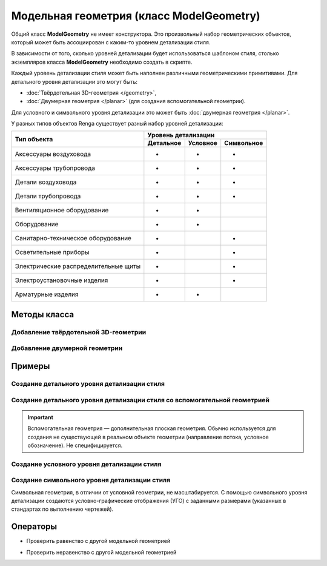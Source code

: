 Модельная геометрия (класс ModelGeometry)
=========================================

Общий класс **ModelGeometry** не имеет конструктора. Это произвольный набор геометрических объектов, который может быть ассоциирован с каким-то уровнем детализации стиля.

В зависимости от того, сколько уровней детализации будет использоваться шаблоном стиля, столько экземпляров класса **ModelGeometry** необходимо создать в скрипте.

.. code-block:: lua
    :caption: Пример 1. Создание 3-х экземпляров ``ModelGeometry`` для 3-х различных уровней детализации стиля:
    :linenos:

    local detailedGeometry = ModelGeometry()    --детальная геометрия
    local symbolicGeometry = ModelGeometry()    --условная геометрия
    local symbolGeometry = ModelGeometry()      --символьная геометрия

Каждый уровень детализации стиля может быть наполнен различными геометрическими примитивами. Для детального уровня детализации это могут быть:

* :doc:`Твёрдотельная 3D-геометрия </geometry>`,
* :doc:`Двумерная геометрия </planar>` (для создания вспомогательной геометрии).

Для условного и символьного уровня детализации это может быть :doc:`двумерная геометрия </planar>`.

У разных типов объектов Renga существует разный набор уровней детализации:

+--------------------------------------+-----------------------------------+
| Тип объекта                          | Уровень детализации               |
|                                      +-----------+----------+------------+
|                                      | Детальное | Условное | Символьное |         
+======================================+===========+==========+============+
| Аксессуары воздуховода               | +         | +        | +          |
+--------------------------------------+-----------+----------+------------+
| Аксессуары трубопровода              | +         | +        | +          |
+--------------------------------------+-----------+----------+------------+
| Детали воздуховода                   | +         | +        | +          |
+--------------------------------------+-----------+----------+------------+
| Детали трубопровода                  | +         | +        | +          |
+--------------------------------------+-----------+----------+------------+
| Вентиляционное оборудование          | +         | +        |            |
+--------------------------------------+-----------+----------+------------+
| Оборудование                         | +         | +        |            |
+--------------------------------------+-----------+----------+------------+
| Санитарно-техническое оборудование   | +         |          | +          |
+--------------------------------------+-----------+----------+------------+
| Осветительные приборы                | +         |          | +          |
+--------------------------------------+-----------+----------+------------+
| Электрические распределительные щиты | +         |          | +          |
+--------------------------------------+-----------+----------+------------+
| Электроустановочные изделия          | +         |          | +          |
+--------------------------------------+-----------+----------+------------+
| Арматурные изделия                   | +         | +        |            |
+--------------------------------------+-----------+----------+------------+

Методы класса
-------------

Добавление твёрдотельной 3D-геометрии
^^^^^^^^^^^^^^^^^^^^^^^^^^^^^^^^^^^^^

.. lua:method:: :AddSolid(solid)

    :param solid: Задается твердотельная 3D-геометрия.
    :type solid: :doc:`Solid <../geometry>`

Добавление двумерной геометрии
^^^^^^^^^^^^^^^^^^^^^^^^^^^^^^

.. lua:method:: :AddGeometrySet2D(geometrySet, placement)

    :param geometrySet: Задается двумерная геометрия.
    :type geometrySet: :doc:`GeometrySet2D <../planar>`
    :param placement: (optional) Задает локальную систему координат, в которой строится двумерная геометрия. Если не задана, то для построения используется глобальная система координат.
    :type placement: :ref:`Placement3D <placement3d>`

Примеры
-------

.. _cube_example:

Создание детального уровня детализации стиля
^^^^^^^^^^^^^^^^^^^^^^^^^^^^^^^^^^^^^^^^^^^^

.. code-block:: lua
    :caption: Пример 2. Создание 3D-геометрии в форме куба с размером грани ``size``:
    :linenos:

    local detailedGeometry = ModelGeometry()
    local solid = CreateBlock(size, size, size, placement)

    detailedGeometry:AddSolid(solid)
    Style.SetDetailedGeometry(detailedGeometry)

Создание детального уровня детализации стиля со вспомогательной геометрией
^^^^^^^^^^^^^^^^^^^^^^^^^^^^^^^^^^^^^^^^^^^^^^^^^^^^^^^^^^^^^^^^^^^^^^^^^^

.. important:: Вспомогательная геометрия — дополнительная плоская геометрия. Обычно используется для создания не существующей в реальном объекте геометрии (направление потока, условное обозначение). Не специфицируется.

.. code-block:: lua
    :caption: Пример 3. Создание 3D-геометрии в форме куба и дополнительно вспомогательной геометрии с размещением в ЛСК ``placement``:
    :linenos:

    local detailedGeometry = ModelGeometry()
    local solid = CreateBlock(size, size, size, placement)
    local auxGeometry = GeometrySet2D()
    local region = FillArea({contours})

    auxGeometry:AddMaterialColorSolidArea(region)
    detailedGeometry:AddSolid(solid)
    detailedGeometry:AddGeometrySet2D(auxGeometry, placement))
    Style.SetDetailedGeometry(detailedGeometry)

Создание условного уровня детализации стиля
^^^^^^^^^^^^^^^^^^^^^^^^^^^^^^^^^^^^^^^^^^^

.. code-block:: lua
    :caption: Пример 4. Создание условного уровня детализации в виде квадрата с размером грани ``size``:
    :linenos:

    local symbolicGeometry = ModelGeometry()
    local planeGeometry = GeometrySet2D()
    local curve2D = CreateRectangle2D(centerPoint, angle, size, size)

    planeGeometry:AddCurve(curve2D)
    symbolicGeometry:AddGeometrySet2D(planeGeometry, placement)
    Style.SetSymbolicGeometry(symbolicGeometry)

Создание символьного уровня детализации стиля
^^^^^^^^^^^^^^^^^^^^^^^^^^^^^^^^^^^^^^^^^^^^^

Символьная геометрия, в отличии от условной геометрии, не масштабируется. С помощью символьного уровня детализации создаются условно-графические отображения (УГО) с заданными размерами (указанных в стандартах по выполнению чертежей).

.. code-block:: lua
    :caption: Пример 5. Создание символьного уровня детализации в виде квадрата с размером грани ``size``:
    :linenos:

    local symbolGeometry = ModelGeometry()
    local planeGeometry = GeometrySet2D()
    local curve2D = CreateRectangle2D(centerPoint, angle, size, size)

    planeGeometry:AddCurve(curve2D)
    symbolGeometry:AddGeometrySet2D(planeGeometry)
    Style.SetSymbolGeometry(symbolGeometry)

Операторы
---------

* Проверить равенство с другой модельной геометрией

.. versionadded:: 1.1 

    .. function:: ==

        :return: Логическое значение
        :rtype: Boolean

* Проверить неравенство с другой модельной геометрией

.. versionadded:: 1.1 

    .. function:: ~=

        :return: Логическое значение
        :rtype: Boolean